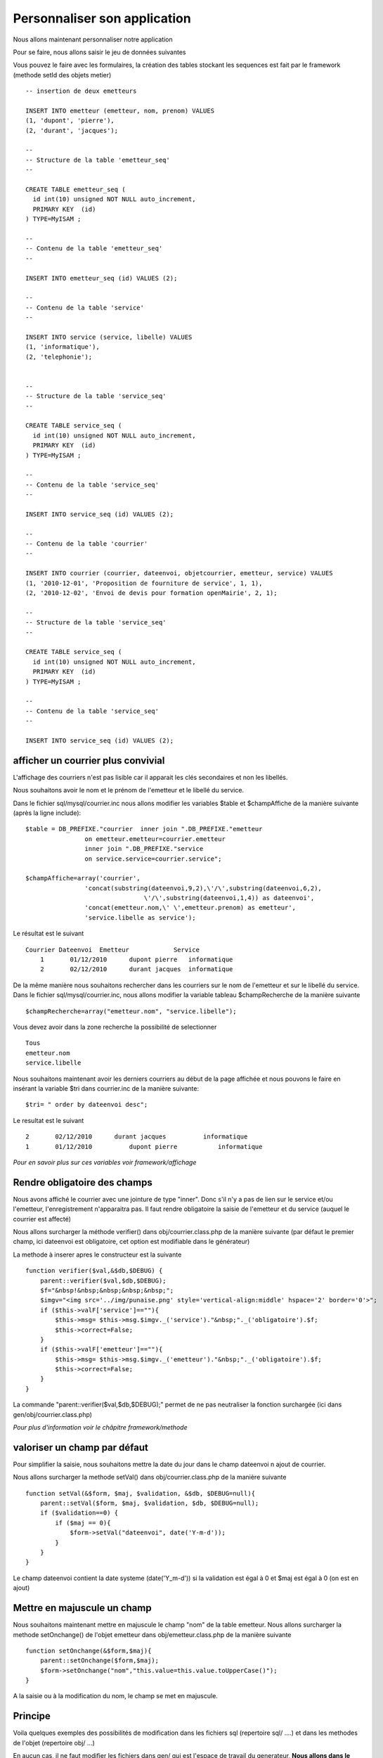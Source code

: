 .. _personnaliser:

#############################
Personnaliser son application
#############################

Nous allons maintenant personnaliser notre application

Pour se faire, nous allons saisir le jeu de données suivantes

Vous pouvez le faire avec les formulaires, la création des tables stockant les
sequences est fait par le framework (methode setId des objets metier) ::

    -- insertion de deux emetteurs
    
    INSERT INTO emetteur (emetteur, nom, prenom) VALUES
    (1, 'dupont', 'pierre'),
    (2, 'durant', 'jacques');
    
    --
    -- Structure de la table 'emetteur_seq'
    --
    
    CREATE TABLE emetteur_seq (
      id int(10) unsigned NOT NULL auto_increment,
      PRIMARY KEY  (id)
    ) TYPE=MyISAM ;
    
    --
    -- Contenu de la table 'emetteur_seq'
    --
    
    INSERT INTO emetteur_seq (id) VALUES (2);

    --
    -- Contenu de la table 'service'
    --
    
    INSERT INTO service (service, libelle) VALUES
    (1, 'informatique'),
    (2, 'telephonie');
    
    
    --
    -- Structure de la table 'service_seq'
    --
    
    CREATE TABLE service_seq (
      id int(10) unsigned NOT NULL auto_increment,
      PRIMARY KEY  (id)
    ) TYPE=MyISAM ;
    
    --
    -- Contenu de la table 'service_seq'
    --
    
    INSERT INTO service_seq (id) VALUES (2);

    --
    -- Contenu de la table 'courrier'
    --
    
    INSERT INTO courrier (courrier, dateenvoi, objetcourrier, emetteur, service) VALUES
    (1, '2010-12-01', 'Proposition de fourniture de service', 1, 1),
    (2, '2010-12-02', 'Envoi de devis pour formation openMairie', 2, 1);
    
    --
    -- Structure de la table 'service_seq'
    --
    
    CREATE TABLE service_seq (
      id int(10) unsigned NOT NULL auto_increment,
      PRIMARY KEY  (id)
    ) TYPE=MyISAM ;
    
    --
    -- Contenu de la table 'service_seq'
    --
    
    INSERT INTO service_seq (id) VALUES (2);


===================================
afficher un courrier plus convivial
===================================

L'affichage des courriers n'est pas lisible car il apparait les clés secondaires et non
les libellés.

Nous souhaitons avoir le nom et le prénom de l'emetteur et le libellé du service.

Dans le fichier sql/mysql/courrier.inc nous allons modifier les variables  $table
et  $champAffiche de la manière suivante (après la ligne include)::

    $table = DB_PREFIXE."courrier  inner join ".DB_PREFIXE."emetteur
                    on emetteur.emetteur=courrier.emetteur
                    inner join ".DB_PREFIXE."service
                    on service.service=courrier.service";

    $champAffiche=array('courrier',
                    'concat(substring(dateenvoi,9,2),\'/\',substring(dateenvoi,6,2),
                                    \'/\',substring(dateenvoi,1,4)) as dateenvoi',
                    'concat(emetteur.nom,\' \',emetteur.prenom) as emetteur',
                    'service.libelle as service');


Le résultat est le suivant ::

    Courrier Dateenvoi  Emetteur  	    Service
        1 	01/12/2010 	dupont pierre 	informatique
        2 	02/12/2010 	durant jacques 	informatique

De la même manière nous souhaitons rechercher dans les courriers sur le
nom de l'emetteur et sur le libellé du service. Dans le fichier sql/mysql/courrier.inc,
nous allons modifier la variable tableau $champRecherche de la manière suivante ::

    $champRecherche=array("emetteur.nom", "service.libelle");
    
Vous devez avoir dans la zone recherche la possibilité de selectionner ::

    Tous
    emetteur.nom
    service.libelle


Nous souhaitons maintenant avoir les derniers courriers au début de la page affichée et nous
pouvons le faire en insérant la variable $tri dans courrier.inc de la manière suivante::

    $tri= " order by dateenvoi desc";

Le resultat est le suivant ::

        2  	02/12/2010  	durant jacques  	informatique
        1 	01/12/2010 	    dupont pierre 	    informatique


*Pour en savoir plus sur ces variables voir framework/affichage*

=============================
Rendre obligatoire des champs
=============================

Nous avons affiché le courrier avec une jointure de type "inner".
Donc s'il n'y a pas de lien sur le service et/ou l'emetteur, l'enregistrement
n'apparaitra pas. Il faut rendre obligatoire la saisie de  l'emetteur et du service (auquel le courrier est affecté)

Nous allons surcharger la méthode verifier() dans obj/courrier.class.php de la manière suivante
(par défaut le premier champ, ici dateenvoi est obligatoire, cet option est modifiable
dans le générateur)


La methode à inserer apres le constructeur est la suivante ::

    function verifier($val,&$db,$DEBUG) {
        parent::verifier($val,$db,$DEBUG);
        $f="&nbsp!&nbsp;&nbsp;&nbsp;&nbsp;";
        $imgv="<img src='../img/punaise.png' style='vertical-align:middle' hspace='2' border='0'>";
        if ($this->valF['service']==""){
            $this->msg= $this->msg.$imgv._('service')."&nbsp;"._('obligatoire').$f;
            $this->correct=False;
        }
        if ($this->valF['emetteur']==""){
            $this->msg= $this->msg.$imgv._('emetteur')."&nbsp;"._('obligatoire').$f;
            $this->correct=False;
        }
    }

La commande "parent::verifier($val,$db,$DEBUG);" permet de ne pas neutraliser la
fonction surchargée (ici dans gen/obj/courrier.class.php)

*Pour plus d'information voir le châpitre framework/methode*

=============================
valoriser un champ par défaut
=============================

Pour simplifier la saisie, nous souhaitons mettre la date du jour dans le
champ dateenvoi n ajout de courrier.

Nous allons surcharger la methode setVal() dans obj/courrier.class.php
de la manière suivante ::

    function setVal(&$form, $maj, $validation, &$db, $DEBUG=null){
        parent::setVal($form, $maj, $validation, $db, $DEBUG=null);
        if ($validation==0) {
            if ($maj == 0){
                $form->setVal("dateenvoi", date('Y-m-d'));
            }
        }
    }


Le champ dateenvoi contient la date systeme (date('Y_m-d')) si la validation est égal à 0
et $maj est égal à 0 (on est en ajout)


============================
Mettre en majuscule un champ
============================

Nous souhaitons maintenant mettre en majuscule le champ "nom" de la table emetteur.
Nous allons surcharger la methode setOnchange() de l'objet emetteur dans
obj/emetteur.class.php de la manière suivante ::

    function setOnchange(&$form,$maj){
        parent::setOnchange($form,$maj);
        $form->setOnchange("nom","this.value=this.value.toUpperCase()");
    }

A la saisie ou à la modification du nom, le champ se met en majuscule.



========
Principe
========


Voila quelques exemples des possibilités de modification dans les fichiers sql
(repertoire sql/ ....) et dans les methodes de l'objet (repertoire obj/ ...)


En aucun cas, il ne faut modifier les fichiers dans gen/ qui est l'espace de travail du generateur,
**Nous allons dans le prochain chapître modifier la base et  regenerer les écrans sans mettre en danger
votre personnalisation.**
